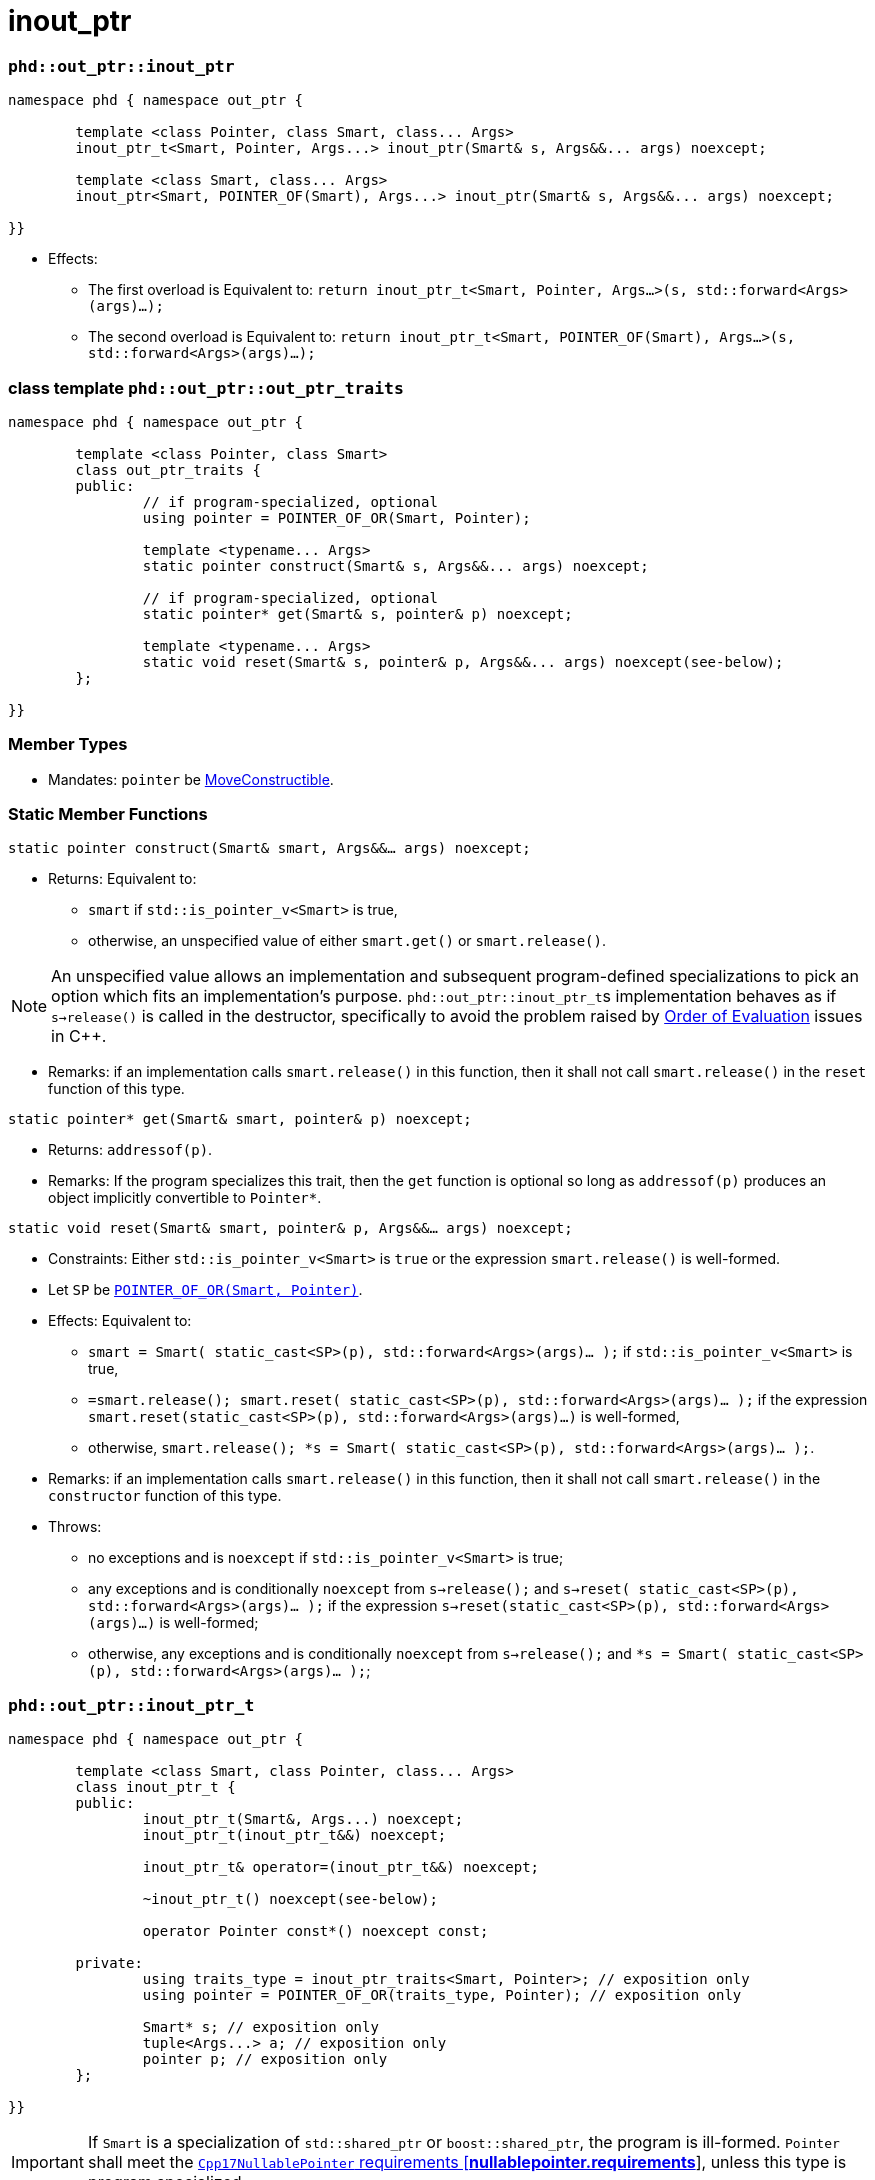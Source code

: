 ////
//  Copyright ⓒ 2018-2019 ThePhD.
//
//  Distributed under the Boost Software License, Version 1.0. (See
//  accompanying file LICENSE or copy at
//  http://www.boost.org/LICENSE_1_0.txt)
//
//  See http://www.boost.org/libs/out_ptr/ for documentation.
////

# inout_ptr

[[ref.inout_ptr.function]]
### `phd::out_ptr::inout_ptr`

```
namespace phd { namespace out_ptr {

	template <class Pointer, class Smart, class... Args>
	inout_ptr_t<Smart, Pointer, Args...> inout_ptr(Smart& s, Args&&... args) noexcept;

	template <class Smart, class... Args>
	inout_ptr<Smart, POINTER_OF(Smart), Args...> inout_ptr(Smart& s, Args&&... args) noexcept;

}}
```

- Effects:
* The first overload is Equivalent to: `return inout_ptr_t<Smart, Pointer, Args...>(s, std::forward<Args>(args)...);`
* The second overload is Equivalent to: `return inout_ptr_t<Smart, POINTER_OF(Smart), Args...>(s, std::forward<Args>(args)...);`


[[ref.out_ptr.traits]]
### class template `phd::out_ptr::out_ptr_traits`

```
namespace phd { namespace out_ptr {

	template <class Pointer, class Smart>
	class out_ptr_traits {
	public:
		// if program-specialized, optional
		using pointer = POINTER_OF_OR(Smart, Pointer);

		template <typename... Args>
		static pointer construct(Smart& s, Args&&... args) noexcept;

		// if program-specialized, optional
		static pointer* get(Smart& s, pointer& p) noexcept;

		template <typename... Args>
		static void reset(Smart& s, pointer& p, Args&&... args) noexcept(see-below);
	};

}}
```

### Member Types

- Mandates: `pointer` be http://eel.is/c++draft/concept.moveconstructible[MoveConstructible].

### Static Member Functions

`static pointer construct(Smart& smart, Args&&... args) noexcept;`

- Returns: Equivalent to:
* `smart` if `std::is_pointer_v<Smart>` is true,
* otherwise, an unspecified value of either `smart.get()` or `smart.release()`.

NOTE: An unspecified value allows an implementation and subsequent program-defined specializations to pick an option which fits an implementation's purpose. ``phd::out_ptr::inout_ptr_t``s implementation behaves as if `s->release()` is called in the destructor, specifically to avoid the problem raised by <<../caveats.adoc#caveat.order, Order of Evaluation>> issues in {cpp}.

- Remarks: if an implementation calls `smart.release()` in this function, then it shall not call `smart.release()` in the `reset` function of this type.

`static pointer* get(Smart& smart, pointer& p) noexcept;`

- Returns: `addressof(p)`.

- Remarks: If the program specializes this trait, then the `get` function is optional so long as `addressof(p)` produces an object implicitly convertible to `Pointer*`.

`static void reset(Smart& smart, pointer& p, Args&&... args) noexcept;`

- Constraints: Either `std::is_pointer_v<Smart>` is `true` or the expression `smart.release()` is well-formed.

- Let `SP` be <<../reference.adoc#ref.def, `POINTER_OF_OR(Smart, Pointer)`>>.

- Effects: Equivalent to:
* `smart = Smart( static_cast<SP>(p), std::forward<Args>(args)... );` if `std::is_pointer_v<Smart>` is true,
* `=smart.release(); smart.reset( static_cast<SP>(p), std::forward<Args>(args)... );` if the expression `smart.reset(static_cast<SP>(p), std::forward<Args>(args)...)` is well-formed,
* otherwise, `smart.release(); *s = Smart( static_cast<SP>(p), std::forward<Args>(args)... );`.

- Remarks: if an implementation calls `smart.release()` in this function, then it shall not call `smart.release()` in the `constructor` function of this type.

- Throws:
* no exceptions and is `noexcept` if `std::is_pointer_v<Smart>` is true;
* any exceptions and is conditionally `noexcept` from `s->release();` and `s->reset( static_cast<SP>(p), std::forward<Args>(args)... );` if the expression `s->reset(static_cast<SP>(p), std::forward<Args>(args)...)` is well-formed;
* otherwise, any exceptions and is conditionally `noexcept` from `s->release();` and `*s = Smart( static_cast<SP>(p), std::forward<Args>(args)... );`;


[[ref.inout_ptr.class]]
### `phd::out_ptr::inout_ptr_t`

```
namespace phd { namespace out_ptr {

	template <class Smart, class Pointer, class... Args>
	class inout_ptr_t {
	public:
		inout_ptr_t(Smart&, Args...) noexcept;
		inout_ptr_t(inout_ptr_t&&) noexcept;

		inout_ptr_t& operator=(inout_ptr_t&&) noexcept;

		~inout_ptr_t() noexcept(see-below);

		operator Pointer const*() noexcept const;

	private:
		using traits_type = inout_ptr_traits<Smart, Pointer>; // exposition only
		using pointer = POINTER_OF_OR(traits_type, Pointer); // exposition only

		Smart* s; // exposition only
		tuple<Args...> a; // exposition only
		pointer p; // exposition only
	};
	
}}
```

IMPORTANT: If `Smart` is a specialization of `std::shared_ptr` or `boost::shared_ptr`, the program is ill-formed. `Pointer` shall meet the http://eel.is/c++draft/nullablepointer.requirements[`Cpp17NullablePointer` requirements [*nullablepointer.requirements*]], unless this type is program specialized.

NOTE: It is impossible to properly release the managed resource from a `std::shared_ptr` or `boost::shared_ptr` given its shared ownership model.

### Constructors

`inout_ptr_t(Smart& smart, Args... args) noexcept;`

- Effects: initializes `s` with `addressof(smart)`, `a` with `std::forward<Args>(args)...`, and `p` with `inout_ptr_traits<Smart>::construct(s, p, a_args...)`, where `a_args...` are references to the arguments stored in `a`.

`inout_ptr_t(inout_ptr&& rhs) noexcept;`

- Effects: initializes `s` with `std::move(rhs.s)`, `a` with `std::move(args)...`, and `p` with `std::move(rhs.p)`. Then sets `rhs.p` to `nullptr`.


### Assignment

`inout_ptr_t& operator=(inout_ptr&& rhs) noexcept;`

- Effects: Equivalent to:
```
s = std::move(rhs.s); 
a = std::move(rhs.a); 
p = std::move(rhs.p);
rhs.s = nullptr;
return *this;
```


### Destructors

`~out_ptr_t() noexcept(see-below);`

- Let `SP` be <<../reference.adoc#ref.def, `POINTER_OF_OR(Smart, Pointer)`>>.

- Requires: `noexcept(true)` if the evaluation of the Effects is `noexcept`. Otherwise, `noexcept(false)`.

- Effects: Equivalent to: `if (s != nullptr) { traits_type::reset(*s, p, std::forward<Args>(args)...); }`, where `Args` are stored in `a`.

- Throws: anything thrown by the evaluation of the Effects.



### Conversions

`operator Pointer*() const noexcept;`

- Effects: Equivalent to: `return traits_type::get(*s, p)`.
